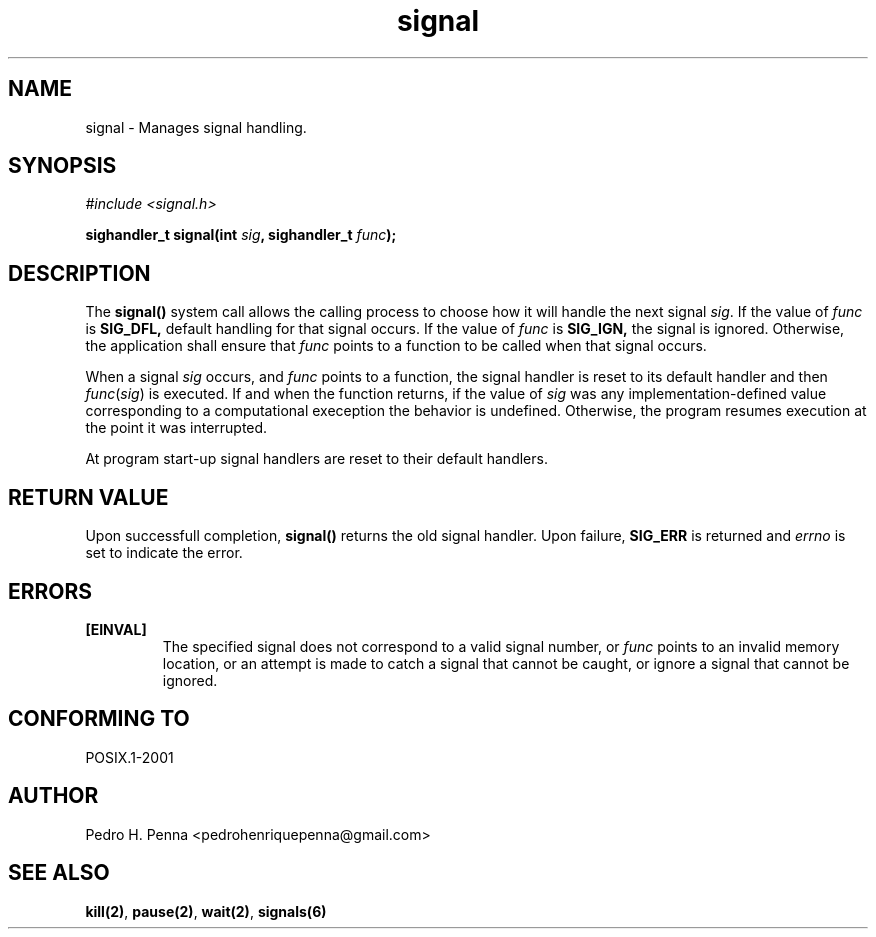 .\"
.\" Copyright (C) 2011-2013 Pedro H. Penna <pedrohenriquepenna@gmail.com>
.\"
.\"=============================================================================
.\"
.TH signal 2 "July 2013" "System Calls" "The Nanvix Programmer's Manual"
.\"
.\"=============================================================================
.\"
.SH NAME
.\"
signal \- Manages signal handling.
.\"
.\"=============================================================================
.\"
.\"
.SH "SYNOPSIS"
.\"
.IR "#include <signal.h>"

.BI "sighandler_t signal(int " sig ", sighandler_t " func ");"
.\"
.\"=============================================================================
.\"
.SH "DESCRIPTION"
.\"
The 
.BR signal()
system call allows the calling process to choose how it will handle the next 
signal
.IR sig .
If the value of
.IR func
is
.BR SIG_DFL,
default handling for that signal occurs. If the value of
.IR func
is
.BR SIG_IGN,
the signal is ignored. Otherwise, the application shall ensure that
.IR func
points to a function to be called when that signal occurs.

When a signal 
.IR sig
occurs, and
.IR func
points to a function, the signal handler is reset to its default handler and 
then
.IR func ( sig )
is executed. If and when the function returns, if the value of 
.IR sig
was any implementation-defined value corresponding to a computational exeception
the behavior is undefined. Otherwise, the program resumes execution at the point
it was interrupted.

At program start-up signal handlers are reset to their default handlers.
.\"
.\"=============================================================================
.\"
.SH "RETURN VALUE"
.\"
Upon successfull completion, 
.BR signal()
returns the old signal handler. Upon failure,
.BR SIG_ERR
is returned and
.IR errno
is set to indicate the error.
.\"
.\"=============================================================================
.\"
.SH ERRORS
.\"
.TP
.BR [EINVAL]
The specified signal does not correspond to a valid signal number, or 
.IR func
points to an invalid memory location, or an attempt is made to catch a signal 
that cannot be caught, or ignore a signal that cannot be ignored.
.\"
.\"=============================================================================
.\"
.SH "CONFORMING TO"
.\"
POSIX.1-2001
.\"
.\"=============================================================================
.\"
.SH AUTHOR
.\"
Pedro H. Penna <pedrohenriquepenna@gmail.com>
.\"
.\"=============================================================================
.\"
.SH "SEE ALSO"
.\"
.BR kill(2) ,
.BR pause(2) ,
.BR wait(2) ,
.BR signals(6)
